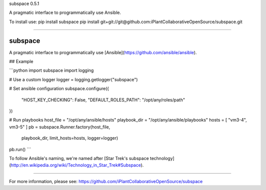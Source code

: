 subspace 0.5.1

A pragmatic interface to programmatically use Ansible.

To install use:
pip install subspace
pip install git+git://git@github.com:iPlantCollaborativeOpenSource/subspace.git

----

subspace
========

A pragmatic interface to programmatically use [Ansible](https://github.com/ansible/ansible).

## Example

```python
import subspace
import logging

# Use a custom logger
logger = logging.getlogger("subspace")

# Set ansible configuration
subspace.configure({
    "HOST_KEY_CHECKING": False,
    "DEFAULT_ROLES_PATH": "/opt/any/roles/path"
})

# Run playbooks
host_file = "/opt/any/ansible/hosts"
playbook_dir = "/opt/any/ansible/playbooks"
hosts = [ "vm3-4", vm3-5" ]
pb = subspace.Runner.factory(host_file,
                             playbook_dir,
                             limit_hosts=hosts,
                             logger=logger)
pb.run()
```

To follow Ansible's naming, we're named after [Star Trek's subspace technology](http://en.wikipedia.org/wiki/Technology_in_Star_Trek#Subspace).


----

For more information, please see: https://github.com/iPlantCollaborativeOpenSource/subspace


